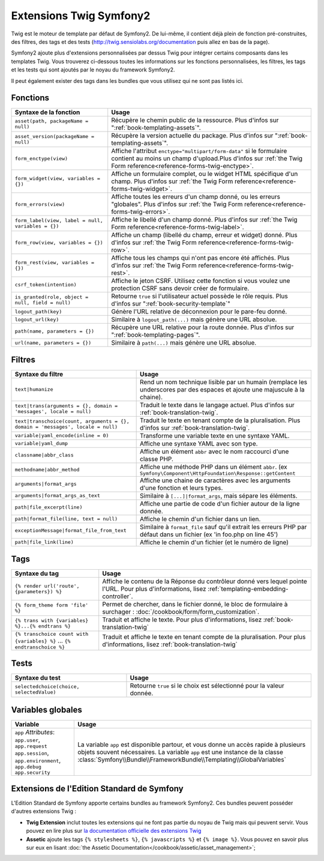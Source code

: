 .. index::
    single: Symfony2 Twig extensions

Extensions Twig Symfony2
========================

Twig est le moteur de template par défaut de Symfony2. De lui-même, il contient
déjà plein de fonction pré-construites, des filtres, des tags et des tests
(`http://twig.sensiolabs.org/documentation`_ puis allez en bas de la page).

Symfony2 ajoute plus d'extensions personnalisées par dessus Twig pour intégrer
certains composants dans les templates Twig. Vous trouverez ci-dessous toutes
les informations sur les fonctions personnalisées, les filtres, les tags et les
tests qui sont ajoutés par le noyau du framework Symfony2.

Il peut également exister des tags dans les bundles que vous utilisez qui ne sont
pas listés ici.

Fonctions
---------

.. versionadded:: 2.1
    Les fonctions ``csrf_token``, ``logout_path`` et ``logout_url`` ont été ajoutées dans Symfony2.1

+----------------------------------------------------+--------------------------------------------------------------------------------------------+
| Syntaxe de la fonction                             | Usage                                                                                      |
+====================================================+============================================================================================+
| ``asset(path, packageName = null)``                | Récupère le chemin public de la ressource. Plus d'infos sur                                |
|                                                    | ":ref:`book-templating-assets`".                                                           |
+----------------------------------------------------+--------------------------------------------------------------------------------------------+
| ``asset_version(packageName = null)``              | Récupère la version actuelle du package. Plus d'infos sur                                  |
|                                                    | ":ref:`book-templating-assets`".                                                           |
+----------------------------------------------------+--------------------------------------------------------------------------------------------+
| ``form_enctype(view)``                             | Affiche l'attribut ``enctype="multipart/form-data"`` si le formulaire contient             |
|                                                    | au moins un champ d'upload.Plus d'infos sur                                                |
|                                                    | :ref:`the Twig Form reference<reference-forms-twig-enctype>`.                              |
+----------------------------------------------------+--------------------------------------------------------------------------------------------+
| ``form_widget(view, variables = {})``              | Affiche un formulaire complet, ou le widget HTML spécifique d'un champ.                    |
|                                                    | Plus d'infos sur  :ref:`the Twig Form reference<reference-forms-twig-widget>`.             |
+----------------------------------------------------+--------------------------------------------------------------------------------------------+
| ``form_errors(view)``                              | Affiche toutes les erreurs d'un champ donné, ou les erreurs "globales".                    |
|                                                    | Plus d'infos sur  :ref:`the Twig Form reference<reference-forms-twig-errors>`.             |
+----------------------------------------------------+--------------------------------------------------------------------------------------------+
| ``form_label(view, label = null, variables = {})`` | Affiche le libellé d'un champ donné. Plus d'infos sur                                      |
|                                                    | :ref:`the Twig Form reference<reference-forms-twig-label>`.                                |
+----------------------------------------------------+--------------------------------------------------------------------------------------------+
| ``form_row(view, variables = {})``                 | Affiche un champ (libellé du champ, erreur et widget) donné. Plus d'infos sur              |
|                                                    | :ref:`the Twig Form reference<reference-forms-twig-row>`.                                  |
+----------------------------------------------------+--------------------------------------------------------------------------------------------+
| ``form_rest(view, variables = {})``                | Affiche tous les champs qui n'ont pas encore été affichés. Plus d'infos sur                |
|                                                    | :ref:`the Twig Form reference<reference-forms-twig-rest>`.                                 |
+----------------------------------------------------+--------------------------------------------------------------------------------------------+
| ``csrf_token(intention)``                          | Affiche le jeton CSRF. Utilisez cette fonction si vous voulez une protection CSRF          |
|                                                    | sans devoir créer de formulaire.                                                           |
+----------------------------------------------------+--------------------------------------------------------------------------------------------+
| ``is_granted(role, object = null, field = null)``  | Retourne ``true`` si l'utilisateur actuel possède le rôle requis.                          |
|                                                    | Plus d'infos sur  ":ref:`book-security-template`"                                          |
+----------------------------------------------------+--------------------------------------------------------------------------------------------+
| ``logout_path(key)``                               | Génère l'URL relative de déconnexion pour le pare-feu donné.                               |
+----------------------------------------------------+--------------------------------------------------------------------------------------------+
| ``logout_url(key)``                                | Similaire à ``logout_path(...)`` mais génère une URL absolue.                              |
+----------------------------------------------------+--------------------------------------------------------------------------------------------+
| ``path(name, parameters = {})``                    | Récupère une URL relative pour la route donnée. Plus d'infos sur                           |
|                                                    | ":ref:`book-templating-pages`".                                                            |
+----------------------------------------------------+--------------------------------------------------------------------------------------------+
| ``url(name, parameters = {})``                     | Similaire à ``path(...)`` mais génère une URL absolue.                                     |
+----------------------------------------------------+--------------------------------------------------------------------------------------------+

Filtres
-------

.. versionadded:: 2.1
    Le filtre ``humanize`` a été ajouté dans Symfony 2.1

+---------------------------------------------------------------------------------+-------------------------------------------------------------------+
| Syntaxe du filtre                                                               | Usage                                                             |
+=================================================================================+===================================================================+
| ``text|humanize``                                                               | Rend un nom technique lisible par un humain (remplace les         |
|                                                                                 | underscores par des espaces et ajoute une majuscule à la chaine). |
+---------------------------------------------------------------------------------+-------------------------------------------------------------------+
| ``text|trans(arguments = {}, domain = 'messages', locale = null)``              | Traduit le texte dans le langage actuel. Plus d'infos sur         |
|                                                                                 | :ref:`book-translation-twig`.                                     |
+---------------------------------------------------------------------------------+-------------------------------------------------------------------+
| ``text|transchoice(count, arguments = {}, domain = 'messages', locale = null)`` | Traduit le texte en tenant compte de la pluralisation. Plus       |
|                                                                                 | d'infos sur  :ref:`book-translation-twig`.                        |
+---------------------------------------------------------------------------------+-------------------------------------------------------------------+
| ``variable|yaml_encode(inline = 0)``                                            | Transforme une variable texte en une syntaxe YAML.                |
+---------------------------------------------------------------------------------+-------------------------------------------------------------------+
| ``variable|yaml_dump``                                                          | Affiche une syntaxe YAML avec son type.                           |
+---------------------------------------------------------------------------------+-------------------------------------------------------------------+
| ``classname|abbr_class``                                                        | Affiche un élément ``abbr`` avec le nom raccourci d'une classe    |
|                                                                                 | PHP.                                                              |
+---------------------------------------------------------------------------------+-------------------------------------------------------------------+
| ``methodname|abbr_method``                                                      | Affiche une méthode PHP dans un élément ``abbr``.                 |
|                                                                                 | (ex ``Symfony\Component\HttpFoundation\Response::getContent``     |
+---------------------------------------------------------------------------------+-------------------------------------------------------------------+
| ``arguments|format_args``                                                       | Affiche une chaine de caractères avec les arguments d'une         |
|                                                                                 | fonction et leurs types.                                          |
+---------------------------------------------------------------------------------+-------------------------------------------------------------------+
| ``arguments|format_args_as_text``                                               | Similaire à ``[...]|format_args``, mais sépare les éléments.      |
+---------------------------------------------------------------------------------+-------------------------------------------------------------------+
| ``path|file_excerpt(line)``                                                     | Affiche une partie de code d'un fichier autour de la ligne donnée.|
+---------------------------------------------------------------------------------+-------------------------------------------------------------------+
| ``path|format_file(line, text = null)``                                         | Affiche le chemin d'un fichier dans un lien.                      |
+---------------------------------------------------------------------------------+-------------------------------------------------------------------+
| ``exceptionMessage|format_file_from_text``                                      | Similaire à ``format_file`` sauf qu'il extrait les erreurs PHP    |
|                                                                                 | par défaut dans un fichier (ex 'in foo.php on line 45')           |
+---------------------------------------------------------------------------------+-------------------------------------------------------------------+
| ``path|file_link(line)``                                                        | Affiche le chemin d'un fichier (et le numéro de ligne)            |
+---------------------------------------------------------------------------------+-------------------------------------------------------------------+

Tags
----

+---------------------------------------------------+-------------------------------------------------------------------+
| Syntaxe du tag                                    | Usage                                                             |
+===================================================+===================================================================+
| ``{% render url('route', {parameters}) %}``       | Affiche le contenu de la Réponse du contrôleur donné vers lequel  |
|                                                   | pointe l'URL. Pour plus d'informations, lisez                     |
|                                                   | :ref:`templating-embedding-controller`.                           |
+---------------------------------------------------+-------------------------------------------------------------------+
| ``{% form_theme form 'file' %}``                  | Permet de chercher, dans le fichier donné, le bloc de formulaire  |
|                                                   | à surchager : :doc:`/cookbook/form/form_customization`.           |
+---------------------------------------------------+-------------------------------------------------------------------+
| ``{% trans with {variables} %}...{% endtrans %}`` | Traduit et affiche le texte. Pour plus d'informations, lisez      |
|                                                   | :ref:`book-translation-twig`                                      |
+---------------------------------------------------+-------------------------------------------------------------------+
| ``{% transchoice count with {variables} %}``      | Traduit et affiche le texte en tenant compte de la pluralisation. |
| ...                                               | Pour plus d'informations, lisez :ref:`book-translation-twig`      |
| ``{% endtranschoice %}``                          |                                                                   |
+---------------------------------------------------+-------------------------------------------------------------------+

Tests
-----

.. versionadded:: 2.1
    Le test ``selectedchoice`` a été ajouté dans Symfony2.1

+---------------------------------------------------+------------------------------------------------------------------------------+
| Syntaxe du test                                   | Usage                                                                        |
+===================================================+==============================================================================+
| ``selectedchoice(choice, selectedValue)``         | Retourne ``true`` si le choix est sélectionné pour la valeur donnée.         |
+---------------------------------------------------+------------------------------------------------------------------------------+

Variables globales
------------------

+-------------------------------------------------------+------------------------------------------------------------------------------------+
| Variable                                              | Usage                                                                              |
+=======================================================+====================================================================================+
| ``app`` *Attributes*: ``app.user``, ``app.request``   | La variable ``app`` est disponible partour, et vous donne un accès rapide à        |
| ``app.session``, ``app.environment``, ``app.debug``   | plusieurs objets souvent nécessaires. La variable ``app`` est une instance de la   |
| ``app.security``                                      | classe :class:`Symfony\\Bundle\\FrameworkBundle\\Templating\\GlobalVariables`      |
+-------------------------------------------------------+------------------------------------------------------------------------------------+

Extensions de l'Edition Standard de Symfony
-------------------------------------------

L'Edition Standard de Symfony apporte certains bundles au framework Symfony2.
Ces bundles peuvent posséder d'autres extensions Twig :

* **Twig Extension** inclut toutes les extensions qui ne font pas partie
  du noyau de Twig mais qui peuvent servir. Vous pouvez en lire plus sur 
  `la documentation officielle des extensions Twig`_
* **Assetic** ajoute les tags ``{% stylesheets %}``, ``{% javascripts %}`` et 
  ``{% image %}``. Vous pouvez en savoir plus sur eux en lisant
  :doc:`the Assetic Documentation</cookbook/assetic/asset_management>`;

.. _`la documentation officielle des extensions Twig`: http://twig.sensiolabs.org/doc/extensions/index.html
.. _`http://twig.sensiolabs.org/documentation`: http://twig.sensiolabs.org/documentation